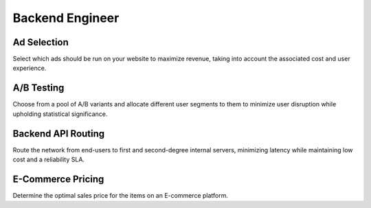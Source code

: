 Backend Engineer
================

Ad Selection
------------

.. image:: images/backend_ad_selection.png
   :alt: Ad Selection
   :align: center

Select which ads should be run on your website to maximize revenue, taking into account the associated cost and user experience.

.. tabs::

   .. tab:: Prompt

      .. literalinclude:: content/backend_ad_selection.txt
         :language: text

   .. tab:: Data

      :download:`backend_ad_selection.csv: <content/backend_ad_selection.csv>`

      .. literalinclude:: content/backend_ad_selection.csv
         :language: text

   .. tab:: Example generated model

      .. literalinclude:: content/backend_ad_selection.py
         :language: python

A/B Testing
----------------------

.. image:: images/backend_ab_testing.png
   :alt: A/B Testing
   :align: center

Choose from a pool of A/B variants and allocate different user segments to them to minimize user disruption while
upholding statistical significance.

.. tabs::

   .. tab:: Prompt

      .. literalinclude:: content/backend_ab_testing.txt
         :language: text

   .. tab:: Data

      :download:`backend_ab_testing.csv: <content/backend_ab_testing.csv>`

      .. literalinclude:: content/backend_ab_testing.csv
         :language: text

   .. tab:: Example generated model

      .. literalinclude:: content/backend_ab_testing.py
         :language: python

Backend API Routing
-------------------

.. image:: images/backend_network_routing.png
   :alt: Backend API Routing
   :align: center

Route the network from end-users to first and second-degree internal servers, minimizing latency while maintaining low cost and a reliability SLA.

.. tabs::

   .. tab:: Prompt

      .. literalinclude:: content/backend_network_routing.txt
         :language: text

   .. tab:: Data

      :download:`backend_network_routing_backend.csv: <content/backend_network_routing_backend.csv>`

      .. literalinclude:: content/backend_network_routing_backend.csv
         :language: text

      :download:`backend_network_routing_internal.csv: <content/backend_network_routing_internal.csv>`

      .. literalinclude:: content/backend_network_routing_internal.csv
         :language: text

   .. tab:: Example generated model

      .. literalinclude:: content/backend_network_routing.py
         :language: python

E-Commerce Pricing
-------------------

.. image:: images/backend_ecommerce.png
   :alt: Backend API Routing
   :align: center

Determine the optimal sales price for the items on an E-commerce platform.

.. tabs::

   .. tab:: Prompt

      .. literalinclude:: content/backend_ecommerce.txt
         :language: text

   .. tab:: Data

      :download:`backend_ecommerce.csv: <content/backend_ecommerce.csv>`

      .. literalinclude:: content/backend_ecommerce.csv
         :language: text

   .. tab:: Example generated model

      .. literalinclude:: content/backend_ecommerce.py
         :language: python

